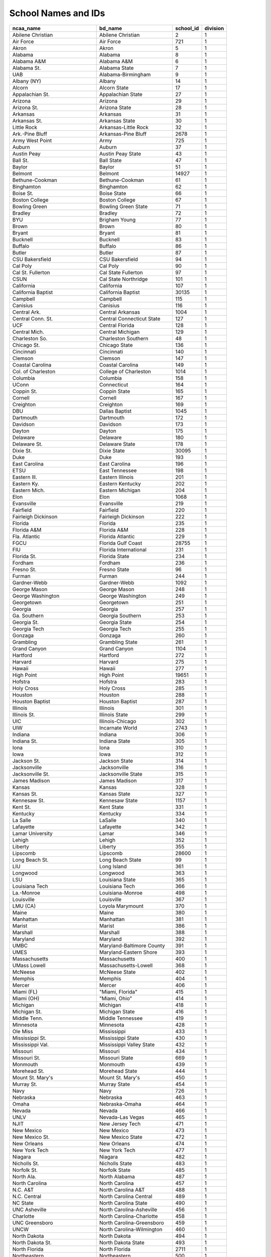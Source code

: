 School Names and IDs
=====================


=================================== ================================= ============ =========== 
ncaa_name                           bd_name                           school_id    division   
=================================== ================================= ============ =========== 
Abilene Christian                   Abilene Christian                 2            1          
Air Force                           Air Force                         721          1          
Akron                               Akron                             5            1          
Alabama                             Alabama                           8            1          
Alabama A&M                         Alabama A&M                       6            1          
Alabama St.                         Alabama State                     7            1          
UAB                                 Alabama-Birmingham                9            1          
Albany (NY)                         Albany                            14           1          
Alcorn                              Alcorn State                      17           1          
Appalachian St.                     Appalachian State                 27           1          
Arizona                             Arizona                           29           1          
Arizona St.                         Arizona State                     28           1          
Arkansas                            Arkansas                          31           1          
Arkansas St.                        Arkansas State                    30           1          
Little Rock                         Arkansas-Little Rock              32           1          
Ark.-Pine Bluff                     Arkansas-Pine Bluff               2678         1          
Army West Point                     Army                              725          1          
Auburn                              Auburn                            37           1          
Austin Peay                         Austin Peay State                 43           1          
Ball St.                            Ball State                        47           1          
Baylor                              Baylor                            51           1          
Belmont                             Belmont                           14927        1          
Bethune-Cookman                     Bethune-Cookman                   61           1          
Binghamton                          Binghamton                        62           1          
Boise St.                           Boise State                       66           1          
Boston College                      Boston College                    67           1          
Bowling Green                       Bowling Green State               71           1          
Bradley                             Bradley                           72           1          
BYU                                 Brigham Young                     77           1          
Brown                               Brown                             80           1          
Bryant                              Bryant                            81           1          
Bucknell                            Bucknell                          83           1          
Buffalo                             Buffalo                           86           1          
Butler                              Butler                            87           1          
CSU Bakersfield                     CSU Bakersfield                   94           1          
Cal Poly                            Cal Poly                          90           1          
Cal St. Fullerton                   Cal State Fullerton               97           1          
CSUN                                Cal State Northridge              101          1          
California                          California                        107          1          
California Baptist                  California Baptist                30135        1          
Campbell                            Campbell                          115          1          
Canisius                            Canisius                          116          1          
Central Ark.                        Central Arkansas                  1004         1          
Central Conn. St.                   Central Connecticut State         127          1          
UCF                                 Central Florida                   128          1          
Central Mich.                       Central Michigan                  129          1          
Charleston So.                      Charleston Southern               48           1          
Chicago St.                         Chicago State                     136          1          
Cincinnati                          Cincinnati                        140          1          
Clemson                             Clemson                           147          1          
Coastal Carolina                    Coastal Carolina                  149          1          
Col. of Charleston                  College of Charleston             1014         1          
Columbia                            Columbia                          158          1          
UConn                               Connecticut                       164          1          
Coppin St.                          Coppin State                      165          1          
Cornell                             Cornell                           167          1          
Creighton                           Creighton                         169          1          
DBU                                 Dallas Baptist                    1045         1          
Dartmouth                           Dartmouth                         172          1          
Davidson                            Davidson                          173          1          
Dayton                              Dayton                            175          1          
Delaware                            Delaware                          180          1          
Delaware St.                        Delaware State                    178          1          
Dixie St.                           Dixie State                       30095        1          
Duke                                Duke                              193          1          
East Carolina                       East Carolina                     196          1          
ETSU                                East Tennessee                    198          1          
Eastern Ill.                        Eastern Illinois                  201          1          
Eastern Ky.                         Eastern Kentucky                  202          1          
Eastern Mich.                       Eastern Michigan                  204          1          
Elon                                Elon                              1068         1          
Evansville                          Evansville                        219          1          
Fairfield                           Fairfield                         220          1          
Fairleigh Dickinson                 Fairleigh Dickinson               222          1          
Florida                             Florida                           235          1          
Florida A&M                         Florida A&M                       228          1          
Fla. Atlantic                       Florida Atlantic                  229          1          
FGCU                                Florida Gulf Coast                28755        1          
FIU                                 Florida International             231          1          
Florida St.                         Florida State                     234          1          
Fordham                             Fordham                           236          1          
Fresno St.                          Fresno State                      96           1          
Furman                              Furman                            244          1          
Gardner-Webb                        Gardner-Webb                      1092         1          
George Mason                        George Mason                      248          1          
George Washington                   George Washington                 249          1          
Georgetown                          Georgetown                        251          1          
Georgia                             Georgia                           257          1          
Ga. Southern                        Georgia Southern                  253          1          
Georgia St.                         Georgia State                     254          1          
Georgia Tech                        Georgia Tech                      255          1          
Gonzaga                             Gonzaga                           260          1          
Grambling                           Grambling State                   261          1          
Grand Canyon                        Grand Canyon                      1104         1          
Hartford                            Hartford                          272          1          
Harvard                             Harvard                           275          1          
Hawaii                              Hawaii                            277          1          
High Point                          High Point                        19651        1          
Hofstra                             Hofstra                           283          1          
Holy Cross                          Holy Cross                        285          1          
Houston                             Houston                           288          1          
Houston Baptist                     Houston Baptist                   287          1          
Illinois                            Illinois                          301          1          
Illinois St.                        Illinois State                    299          1          
UIC                                 Illinois-Chicago                  302          1          
UIW                                 Incarnate World                   2743         1          
Indiana                             Indiana                           306          1          
Indiana St.                         Indiana State                     305          1          
Iona                                Iona                              310          1          
Iowa                                Iowa                              312          1          
Jackson St.                         Jackson State                     314          1          
Jacksonville                        Jacksonville                      316          1          
Jacksonville St.                    Jacksonville State                315          1          
James Madison                       James Madison                     317          1          
Kansas                              Kansas                            328          1          
Kansas St.                          Kansas State                      327          1          
Kennesaw St.                        Kennesaw State                    1157         1          
Kent St.                            Kent State                        331          1          
Kentucky                            Kentucky                          334          1          
La Salle                            LaSalle                           340          1          
Lafayette                           Lafayette                         342          1          
Lamar University                    Lamar                             346          1          
Lehigh                              Lehigh                            352          1          
Liberty                             Liberty                           355          1          
Lipscomb                            Lipscomb                          28600        1          
Long Beach St.                      Long Beach State                  99           1          
LIU                                 Long Island                       361          1          
Longwood                            Longwood                          363          1          
LSU                                 Louisiana State                   365          1          
Louisiana Tech                      Louisiana Tech                    366          1          
La.-Monroe                          Louisiana-Monroe                  498          1          
Louisville                          Louisville                        367          1          
LMU (CA)                            Loyola Marymount                  370          1          
Maine                               Maine                             380          1          
Manhattan                           Manhattan                         381          1          
Marist                              Marist                            386          1          
Marshall                            Marshall                          388          1          
Maryland                            Maryland                          392          1          
UMBC                                Maryland-Baltimore County         391          1          
UMES                                Maryland-Eastern Shore            393          1          
Massachusetts                       Massachusetts                     400          1          
UMass Lowell                        Massachusetts-Lowell              368          1          
McNeese                             McNeese State                     402          1          
Memphis                             Memphis                           404          1          
Mercer                              Mercer                            406          1          
Miami (FL)                          "Miami, Florida"                  415          1          
Miami (OH)                          "Miami, Ohio"                     414          1          
Michigan                            Michigan                          418          1          
Michigan St.                        Michigan State                    416          1          
Middle Tenn.                        Middle Tennessee                  419          1          
Minnesota                           Minnesota                         428          1          
Ole Miss                            Mississippi                       433          1          
Mississippi St.                     Mississippi State                 430          1          
Mississippi Val.                    Mississippi Valley State          432          1          
Missouri                            Missouri                          434          1          
Missouri St.                        Missouri State                    669          1          
Monmouth                            Monmouth                          439          1          
Morehead St.                        Morehead State                    444          1          
Mount St. Mary's                    Mount St. Mary's                  450          1          
Murray St.                          Murray State                      454          1          
Navy                                Navy                              726          1          
Nebraska                            Nebraska                          463          1          
Omaha                               Nebraska-Omaha                    464          1          
Nevada                              Nevada                            466          1          
UNLV                                Nevada-Las Vegas                  465          1          
NJIT                                New Jersey Tech                   471          1          
New Mexico                          New Mexico                        473          1          
New Mexico St.                      New Mexico State                  472          1          
New Orleans                         New Orleans                       474          1          
New York Tech                       New York Tech                     477          1          
Niagara                             Niagara                           482          1          
Nicholls St.                        Nicholls State                    483          1          
Norfolk St.                         Norfolk State                     485          1          
North Ala.                          North Alabama                     487          1          
North Carolina                      North Carolina                    457          1          
N.C. A&T                            North Carolina A&T                488          1          
N.C. Central                        North Carolina Central            489          1          
NC State                            North Carolina State              490          1          
UNC Asheville                       North Carolina-Asheville          456          1          
Charlotte                           North Carolina-Charlotte          458          1          
UNC Greensboro                      North Carolina-Greensboro         459          1          
UNCW                                North Carolina-Wilmington         460          1          
North Dakota                        North Dakota                      494          1          
North Dakota St.                    North Dakota State                493          1          
North Florida                       North Florida                     2711         1          
Northeastern                        Northeastern                      500          1          
Northern Colo.                      Northern Colorado                 502          1          
Northern Ill.                       Northern Illinois                 503          1          
Northern Ky.                        Northern Kentucky                 505          1          
Northwestern                        Northwestern                      509          1          
Northwestern St.                    Northwestern State                508          1          
Notre Dame                          Notre Dame                        513          1          
Oakland                             Oakland                           514          1          
Ohio                                Ohio                              519          1          
Ohio St.                            Ohio State                        518          1          
Oklahoma                            Oklahoma                          522          1          
Oklahoma St.                        Oklahoma State                    521          1          
Old Dominion                        Old Dominion                      523          1          
Oral Roberts                        Oral Roberts                      527          1          
Oregon                              Oregon                            529          1          
Oregon St.                          Oregon State                      528          1          
Pacific                             Pacific                           534          1          
Penn St.                            Penn State                        539          1          
Penn                                Pennslyvania                      540          1          
Pepperdine                          Pepperdine                        541          1          
Pittsburgh                          Pittsburgh                        545          1          
Portland                            Portland                          551          1          
Prairie View                        Prairie View A&M                  553          1          
Presbyterian                        Presbyterian                      1320         1          
Princeton                           Princeton                         554          1          
Purdue                              Purdue                            559          1          
Quinnipiac                          Quinnipiac                        562          1          
Radford                             Radford                           563          1          
Rhode Island                        Rhode Island                      572          1          
Rice                                Rice                              574          1          
Richmond                            Richmond                          575          1          
Rider                               Rider                             576          1          
Rutgers                             Rutgers                           587          1          
Sacramento St.                      Sacramento State                  102          1          
Sacred Heart                        Sacred Heart                      590          1          
Sam Houston St.                     Sam Houston State                 624          1          
Samford                             Samford                           625          1          
San Diego                           San Diego                         627          1          
San Diego St.                       San Diego State                   626          1          
San Francisco                       San Francisco                     629          1          
San Jose St.                        San Jose State                    630          1          
Santa Clara                         Santa Clara                       631          1          
Savannah St.                        Savannah State                    632          1          
Seattle U                           Seattle                           1356         1          
Seton Hall                          Seton Hall                        635          1          
Siena                               Siena                             639          1          
South Alabama                       South Alabama                     646          1          
South Carolina                      South Carolina                    648          1          
USC Upstate                         South Carolina-Upstate            10411        1          
South Dakota St.                    South Dakota State                649          1          
South Fla.                          South Florida                     651          1          
Southeast Mo. St.                   Southeast Missouri State          654          1          
Southeastern La.                    Southeastern Louisiana            655          1          
Southern U.                         Southern                          665          1          
Southern California                 Southern California               657          1          
Southern Ill.                       Southern Illinois                 659          1          
SIUE                                Southern Illinois-Edwardsville    660          1          
Southern Miss.                      Southern Mississippi              664          1          
Saint Mary's (CA)                   St Mary's                         610          1          
St. Bonaventure                     St. Bonaventure                   596          1          
St. John's (NY)                     St. John's                        603          1          
Saint Joseph's                      St. Joseph's                      606          1          
Saint Louis                         St. Louis                         609          1          
Saint Peter's                       St. Peter's                       617          1          
Stanford                            Stanford                          674          1          
SFA                                 Stephen F. Austin State           676          1          
Stetson                             Stetson                           678          1          
Stony Brook                         Stony Brook                       683          1          
Tarleton St.                        Tarleton State                    1395         1          
Temple                              Temple                            690          1          
Tennessee                           Tennessee                         694          1          
Tennessee Tech                      Tennessee Tech                    692          1          
UT Martin                           Tennessee-Martin                  695          1          
Texas                               Texas                             703          1          
Texas A&M                           Texas A&M                         697          1          
A&M-Corpus Christi                  Texas A&M-Corpus Christi          26172        1          
TCU                                 Texas Christian                   698          1          
Texas Southern                      Texas Southern                    699          1          
Texas St.                           Texas State                       670          1          
Texas Tech                          Texas Tech                        700          1          
UT Arlington                        Texas-Arlington                   702          1          
UTRGV                               Texas-Rio Grande Valley           536          1          
UTSA                                Texas-San Antonio                 706          1          
The Citadel                         The Citadel                       141          1          
Toledo                              Toledo                            709          1          
Towson                              Towson                            711          1          
Troy                                Troy                              716          1          
Tulane                              Tulane                            718          1          
UC Davis                            UC Davis                          108          1          
UC Irvine                           UC Irvine                         109          1          
UC Riverside                        UC Riverside                      111          1          
UC Santa Barbara                    UC Santa Barbara                  104          1          
UCLA                                UCLA                              110          1          
Utah                                Utah                              732          1          
Utah Valley                         Utah Valley                       30024        1          
VMI                                 VMI                               741          1          
Valparaiso                          Valparaiso                        735          1          
Vanderbilt                          Vanderbilt                        736          1          
Villanova                           Villanova                         739          1          
Virginia                            Virginia                          746          1          
VCU                                 Virginia Commonwealth             740          1          
Virginia Tech                       Virginia Tech                     742          1          
Wagner                              Wagner                            748          1          
Wake Forest                         Wake Forest                       749          1          
Washington                          Washington                        756          1          
Washington St.                      Washington State                  754          1          
West Virginia                       West Virginia                     768          1          
Western Caro.                       Western Carolina                  769          1          
Western Ill.                        Western Illinois                  771          1          
Western Ky.                         Western Kentucky                  772          1          
Western Mich.                       Western Michigan                  774          1          
Wichita St.                         Wichita State                     782          1          
William & Mary                      William and Mary                  786          1          
Winthrop                            Winthrop                          792          1          
Milwaukee                           Wisconsin-Milwaukee               797          1          
Wofford                             Wofford                           2915         1          
Wright St.                          Wright State                      810          1          
Xavier                              Xavier                            812          1          
Yale                                Yale                              813          1          
Youngstown St.                      Youngstown State                  817          1          
Bellarmine                                                            52           1          
UC San Diego                                                          112          1          
Purdue Fort Wayne                                                     308          1          
Merrimack                                                             410          1          
Louisiana                                                             671          1          
Colorado Mesa                                                         11416        2          
Spring Hill                                                           30191        2          
Central Mo.                                                           130          2          
Angelo St.                                                            25           2          
Francis Marion                                                        1085         2          
Albany St.  (SIAC)                                                    13           2          
Drury                                                                 1057         2          
Chico St.                                                             95           2          
Concord                                                               1028         2          
Savannah St.                                                          632          2          
Ill. Springfield                                                      30050        2          
MSU Denver                                                            413          2          
William Jewell                                                        30120        2          
Newberry                                                              1257         2          
West Tex. A&M                                                         767          2          
Lubbock Christian                                                     30177        2          
North Greenville                                                      9223         2          
Augustana  (NSIC)                                                     41           2          
Northeastern St.                                                      12810        2          
Charleston  (MEC)                                                     1013         2          
Minnesota St.                                                         383          2          
Slippery Rock                                                         643          2          
Molloy                                                                437          2          
CSU Pueblo                                                            2720         2          
Millersville                                                          423          2          
Regis  (RMAC)                                                         568          2          
Okla. Baptist                                                         30202        2          
Pittsburg St.                                                         1314         2          
Colo. Christian                                                       11403        2          
Adelphi                                                               3            2          
Columbus St.                                                          159          2          
UC-Colo. Springs                                                      9754         2          
Ashland                                                               35           2          
Lenoir-Rhyne                                                          1170         2          
Miles                                                                 422          2          
Trevecca Nazarene                                                     30002        2          
Colo. Sch. of Mines                                                   155          2          
Quincy                                                                561          2          
Young Harris                                                          30154        2          
UNC Pembroke                                                          537          2          
Alabama Huntsville                                                    10           2          
Southern Ark.                                                         1376         2          
Montevallo                                                            1238         2          
Wingate                                                               1462         2          
Maryville  (GLVC)                                                     395          2          
N.M. Highlands                                                        8577         2          
Point Loma                                                            30149        2          
St. Edward's                                                          1334         2          
Mo. Southern St.                                                      9012         2          
Tex. A&M-Kingsville                                                   696          2          
Florida Tech                                                          230          2          
Georgia College                                                       1096         2          
Southern N.H.                                                         468          2          
Cal Poly Pomona                                                       91           2          
Queens  (SAC)                                                         11504        2          
Barton                                                                15646        2          
Erskine                                                               1072         2          
Chestnut Hill                                                         21323        2          
Indiana  (PSAC)                                                       307          2          
Pace                                                                  533          2          
Tiffin                                                                1403         2          
St. Cloud St.                                                         598          2          
Tampa                                                                 689          2          
Rockhurst                                                             1328         2          
Northwestern Okla.                                                    30178        2          
Nova Southeastern                                                     24639        2          
Delta St.                                                             181          2          
Jefferson                                                             543          2          
Saint Leo                                                             608          2          
Davenport                                                             30221        2          
Washburn                                                              2814         2          
Notre Dame  (MEC)                                                     30126        2          
Cedarville                                                            30124        2          
Purdue Northwest                                                      30222        2          
Southeastern Okla.                                                    1371         2          
UT Tyler                                                              30028        2          
Saginaw Valley                                                        591          2          
Cal U  (PSAC)                                                         106          2          
Carson-Newman                                                         1000         2          
AUM                                                                   30093        2          
Mount Olive                                                           1245         2          
Central Wash.                                                         1010         2          
Hillsdale                                                             280          2          
Wilmington  (CACC)                                                    1460         2          
Cal St. Monterey Bay                                                  30055        2          
West Ga.                                                              766          2          
Northwood                                                             510          2          
Missouri S&T                                                          435          2          
Franklin Pierce                                                       241          2          
McKendree                                                             30138        2          
Grand Valley St.                                                      262          2          
Glenville St.                                                         1098         2          
Cal St. San Marcos                                                    30198        2          
Rollins                                                               584          2          
Adams St.                                                             929          2          
Wayne St.  (GLIAC)                                                    757          2          
Azusa Pacific                                                         30146        2          
East Stroudsburg                                                      197          2          
Queens  (ECC)                                                         560          2          
Belmont Abbey                                                         2683         2          
Wheeling                                                              12799        2          
West Virginia St.                                                     1439         2          
Tex. A&M Int'l                                                        30090        2          
Lee                                                                   30013        2          
Kentucky St.                                                          332          2          
Arkansas Tech                                                         947          2          
Minot St.                                                             30125        2          
Southern Nazarene                                                     30152        2          
Southwest Minn. St.                                                   8736         2          
Cal St. San B'dino                                                    93           2          
Union  (Gulf South)                                                   30153        2          
Anderson  (SAC)                                                       13028        2          
Southwestern Okla.                                                    8744         2          
Seton Hill                                                            30063        2          
Cal State LA                                                          100          2          
St. Mary's  (Lone Star)                                               1346         2          
Fresno Pacific                                                        30147        2          
Cal St. Dom. Hills                                                    92           2          
Lewis                                                                 354          2          
Henderson St.                                                         1123         2          
Bloomsburg                                                            65           2          
West Chester                                                          765          2          
West Ala.                                                             358          2          
Bloomfield                                                            984          2          
Ouachita Baptist                                                      1289         2          
Shorter                                                               30151        2          
Minn. Duluth                                                          427          2          
King  (Conference Carolinas)                                          30051        2          
Central Okla.                                                         1009         2          
Hawaii Pacific                                                        2696         2          
Le Moyne                                                              349          2          
Mercyhurst                                                            408          2          
Newman                                                                30054        2          
Southern Conn. St.                                                    658          2          
St. Thomas Aquinas                                                    1348         2          
Walsh                                                                 30141        2          
Rogers St.                                                            30180        2          
Augusta                                                               39           2          
Goldey-Beacom                                                         8366         2          
Benedict                                                              55           2          
Hawaii Hilo                                                           2697         2          
Lynn                                                                  20794        2          
Lock Haven                                                            360          2          
UIndy                                                                 309          2          
Eckerd                                                                208          2          
Valdosta St.                                                          734          2          
Lincoln Memorial                                                      1176         2          
Mansfield                                                             384          2          
Salem  (DII Independent)                                              19117        2          
Sioux Falls                                                           30128        2          
Saint Rose                                                            1347         2          
Shippensburg                                                          638          2          
Lane                                                                  347          2          
Malone                                                                30137        2          
Barry                                                                 49           2          
Post                                                                  1318         2          
Caldwell                                                              995          2          
New Haven                                                             470          2          
American Int'l                                                        22           2          
Emory & Henry                                                         216          2          
Flagler                                                               30092        2          
Harding                                                               1116         2          
Tex. Permian Basin                                                    30088        2          
Lander                                                                1167         2          
Bluefield St.                                                         985          2          
Ark.-Monticello                                                       8411         2          
Fairmont St.                                                          1076         2          
Mercy                                                                 407          2          
Claflin                                                               30058        2          
North Georgia                                                         30052        2          
Stonehill                                                             682          2          
Fla. Southern                                                         233          2          
Eastern N.M.                                                          206          2          
Morehouse                                                             445          2          
Cal St. East Bay                                                      98           2          
Northwest Nazarene                                                    1274         2          
Southern Wesleyan                                                     30192        2          
Okla. Christian                                                       30179        2          
Sonoma St.                                                            645          2          
Southern Ind.                                                         661          2          
Mont. St. Billings                                                    205          2          
Ky. Wesleyan                                                          333          2          
Chowan                                                                8875         2          
Assumption                                                            36           2          
Bentley                                                               56           2          
Lindenwood                                                            30136        2          
Tusculum                                                              12830        2          
Mo.-St. Louis                                                         436          2          
Cameron                                                               996          2          
St. Anselm                                                            593          2          
Ark.-Fort Smith                                                       30105        2          
Ga. Southwestern                                                      1097         2          
Gannon                                                                246          2          
West Florida                                                          11740        2          
Christian Brothers                                                    1015         2          
Wayne St.  (NSIC)                                                     1433         2          
Mars Hill                                                             1199         2          
Dominican  (CACC)                                                     8956         2          
UVA Wise                                                              30181        2          
Felician                                                              23157        2          
USciences                                                             28594        2          
Mary                                                                  30075        2          
Southwest Baptist                                                     2755         2          
Emporia St.                                                           1071         2          
Truman St.                                                            499          2          
CUI                                                                   30199        2          
Biola                                                                 30220        2          
Holy Names                                                            30175        2          
Pitt.-Johnstown                                                       546          2          
Northwest Mo. St.                                                     507          2          
Missouri Western                                                      9013         2          
Ohio Dominican                                                        30119        2          
Shepherd                                                              10870        2          
Embry-Riddle  (Sunshine State)                                        9680         2          
East Central                                                          8965         2          
Catawba                                                               1001         2          
USC Aiken                                                             11276        2          
West Va. Wesleyan                                                     9630         2          
Upper Iowa                                                            728          2          
Mississippi Col.                                                      429          2          
Saint Martin's                                                        1343         2          
Findlay                                                               1079         2          
Virginia St.                                                          743          2          
San Fran. St.                                                         628          2          
Stanislaus St.                                                        103          2          
Coker                                                                 1023         2          
Academy of Art                                                        30123        2          
Bridgeport                                                            74           2          
Concordia-St. Paul                                                    9081         2          
Western Ore.                                                          1446         2          
Winona St.                                                            790          2          
Emmanuel  (Conference Carolinas)                                      30193        2          
Saint Michael's                                                       613          2          
LeMoyne-Owen                                                          350          2          
Palm Beach Atl.                                                       30045        2          
West Liberty                                                          1438         2          
Minn.-Crookston                                                       27854        2          
Clark Atlanta                                                         144          2          
Alderson Broaddus                                                     934          2          
Northern St.                                                          1266         2          
Bemidji St.                                                           54           2          
Limestone                                                             1174         2          
Kutztown                                                              339          2          
Tuskegee                                                              720          2          
Fort Hays St.                                                         9011         2          
Lincoln  (ECC)                                                        357          2          
Lake Erie                                                             2746         2          
Clarion                                                               143          2          
Nyack                                                                 1277         2          
Wis.-Parkside                                                         799          2          
Davis & Elkins                                                        174          2          
Marietta                                                              385          3          
St. Joseph's  (Skyline)                                               1340         3          
Wilson                                                                12973        3          
Baldwin Wallace                                                       46           3          
Penn St.-Abington                                                     30114        3          
Randolph-Macon                                                        565          3          
Montclair St.                                                         442          3          
Rhode Island Col.                                                     571          3          
Middlebury                                                            420          3          
LaGrange                                                              1162         3          
Eastern Conn. St.                                                     200          3          
Aurora                                                                42           3          
Kalamazoo                                                             326          3          
Widener                                                               783          3          
Gust. Adolphus                                                        266          3          
La Verne                                                              341          3          
Bethel  (MIAC)                                                        60           3          
Anna Maria                                                            26           3          
Birmingham-So.                                                        28593        3          
Berry                                                                 973          3          
Crown  (UMAC)                                                         30035        3          
North Central  (CCIW)                                                 492          3          
Wilmington  (OAC)                                                     1461         3          
McDaniel                                                              773          3          
Otterbein                                                             531          3          
Allegheny                                                             19           3          
Wm. Paterson                                                          787          3          
Earlham                                                               195          3          
Pomona-Pitzer                                                         549          3          
Fontbonne                                                             11538        3          
Redlands                                                              567          3          
Denison                                                               182          3          
Chapman                                                               134          3          
CMSV                                                                  451          3          
Webster                                                               759          3          
SUNY Cortland                                                         168          3          
Texas-Dallas                                                          23121        3          
Centenary  (SCAC)                                                     125          3          
Methodist                                                             412          3          
Trinity  (SCAC)                                                       715          3          
DePauw                                                                177          3          
Lawrence                                                              348          3          
Rowan                                                                 259          3          
Huntingdon                                                            1130         3          
Ill. Wesleyan                                                         300          3          
Tufts                                                                 717          3          
Adrian                                                                4            3          
Roanoke                                                               578          3          
Ithaca                                                                313          3          
Rhodes                                                                573          3          
Shenandoah                                                            637          3          
Salve Regina                                                          623          3          
Wooster                                                               807          3          
Penn St.-Behrend                                                      538          3          
William Peace                                                         17094        3          
Wash. & Jeff.                                                         751          3          
Merchant Marine                                                       724          3          
Brandeis                                                              73           3          
Rochester  (Liberty League)                                           581          3          
Suffolk                                                               684          3          
Kean                                                                  329          3          
Stevens                                                               679          3          
Moravian                                                              443          3          
Arcadia                                                               966          3          
Wis.-Platteville                                                      800          3          
Wis.-Whitewater                                                       805          3          
Lebanon Valley                                                        351          3          
Plattsburgh St.                                                       547          3          
Oswego St.                                                            530          3          
Utica                                                                 733          3          
Keystone                                                              30047        3          
Springfield                                                           673          3          
Northwestern-St. Paul                                                 30031        3          
Scranton                                                              633          3          
Buena Vista                                                           84           3          
East. Mennonite                                                       203          3          
Claremont-M-S                                                         142          3          
Maryville  (USA South)                                                396          3          
Washington Col.                                                       753          3          
Pfeiffer                                                              542          3          
Penn St.-Altoona                                                      25719        3          
Skidmore                                                              642          3          
Wash. & Lee                                                           752          3          
Immaculata                                                            303          3          
Union  (Liberty League)                                               727          3          
DeSales                                                               20           3          
SUNY Brockport                                                        78           3          
Concordia-M'head                                                      161          3          
Old Westbury                                                          524          3          
Endicott                                                              8981         3          
Grinnell                                                              264          3          
Wittenberg                                                            806          3          
Lynchburg                                                             374          3          
N.C. Wesleyan                                                         491          3          
Gettysburg                                                            258          3          
Franklin                                                              2694         3          
Calvin                                                                114          3          
Colby                                                                 151          3          
Loras                                                                 364          3          
UChicago                                                              137          3          
Wis.-La Crosse                                                        795          3          
Spalding                                                              23260        3          
Elmhurst                                                              212          3          
Franklin & Marshall                                                   239          3          
Westfield St.                                                         777          3          
Hope                                                                  286          3          
Wilkes                                                                784          3          
Hamilton                                                              267          3          
Stockton                                                              681          3          
Gwynedd Mercy                                                         12399        3          
Swarthmore                                                            686          3          
Wabash                                                                747          3          
Lehman                                                                279          3          
Sul Ross St.                                                          1390         3          
Misericordia                                                          16142        3          
Marymount  (Atlantic East)                                            394          3          
Mary Hardin-Baylor                                                    1203         3          
Grove City                                                            265          3          
UMass Boston                                                          401          3          
Penn St.-Berks                                                        30044        3          
East Tex. Baptist                                                     1062         3          
Centenary  (Atlantic East)                                            12884        3          
Anderson  (HCAC)                                                      939          3          
Wis.-Stevens Point                                                    802          3          
Thiel                                                                 707          3          
Vassar                                                                737          3          
Westminster  (C)                                                      1451         3          
Penn St. Harrisburg                                                   30081        3          
Rose-Hulman                                                           585          3          
New England Col.                                                      467          3          
Bridgewater St.                                                       76           3          
Schreiner                                                             1355         3          
Kenyon                                                                335          3          
Ohio Northern                                                         517          3          
Salisbury                                                             622          3          
Catholic                                                              124          3          
John Carroll                                                          320          3          
Austin                                                                953          3          
Mary Washington                                                       390          3          
Wheaton  (NEWC)                                                       779          3          
St. Mary's  (United East)                                             611          3          
McMurry                                                               8530         3          
York  (MAC Commonwealth)                                              815          3          
Penn College                                                          30190        3          
Hardin-Simmons                                                        271          3          
New Jersey City                                                       319          3          
Roger Williams                                                        583          3          
Millsaps                                                              426          3          
Guilford                                                              1112         3          
Cabrini                                                               88           3          
Mass. Maritime                                                        399          3          
Carthage                                                              121          3          
Eureka                                                                218          3          
Mitchell                                                              30042        3          
NYU                                                                   479          3          
Emory                                                                 217          3          
Manhattanville                                                        382          3          
Keuka                                                                 1159         3          
Johns Hopkins                                                         322          3          
Wis.-Oshkosh                                                          798          3          
Covenant                                                              30111        3          
Delaware Valley                                                       179          3          
Bridgewater  (ODAC)                                                   75           3          
Texas Lutheran                                                        1400         3          
Mt. St. Joseph                                                        8567         3          
Rutgers-Newark                                                        589          3          
MSOE                                                                  20220        3          
Wesleyan  (NESCAC)                                                    764          3          
Ripon                                                                 577          3          
St. John Fisher                                                       601          3          
Farmingdale St.                                                       27892        3          
Olivet                                                                525          3          
Wheaton  (CCIW)                                                       778          3          
Wartburg                                                              750          3          
Benedictine  (NACC)                                                   296          3          
Puget Sound                                                           557          3          
Brevard                                                               30094        3          
Mount Aloysius                                                        30036        3          
Pacific Lutheran                                                      1297         3          
Lancaster Bible                                                       30085        3          
Saint Vincent                                                         30064        3          
Gallaudet                                                             245          3          
Central  (American Rivers)                                            126          3          
Trinity  (NESCAC)                                                     713          3          
Pacific  (NWC)                                                        2751         3          
Augustana  (CCIW)                                                     40           3          
Wis.-Stout                                                            803          3          
Ozarks  (ASC)                                                         23008        3          
Howard Payne                                                          2741         3          
Millikin                                                              424          3          
Dubuque                                                               192          3          
WashU                                                                 755          3          
Babson                                                                45           3          
St. Joseph's  (Great Northeast)                                       605          3          
Lewis & Clark                                                         22235        3          
Hendrix                                                               1124         3          
Rensselaer                                                            570          3          
Carleton                                                              118          3          
Nichols                                                               484          3          
Hanover                                                               1115         3          
Elizabethtown                                                         211          3          
Haverford                                                             276          3          
Concordia Wisconsin                                                   1036         3          
Muskingum                                                             455          3          
Mount Union                                                           452          3          
Western New Eng.                                                      775          3          
Luther                                                                372          3          
JWU  (Great Northeast)                                                22626        3          
Franciscan                                                            30069        3          
Clarkson                                                              146          3          
Westminster  (SLIAC)                                                  1450         3          
Transylvania                                                          28749        3          
Husson                                                                1133         3          
Dominican  (NACC)                                                     1332         3          
Va. Wesleyan                                                          745          3          
Muhlenberg                                                            453          3          
Messiah                                                               411          3          
St. Norbert                                                           614          3          
King's  (MAC Freedom)                                                 336          3          
Monmouth  (MWC)                                                       438          3          
Greensboro                                                            263          3          
Pitt.-Greensburg                                                      11839        3          
Saint John's  (MIAC)                                                  602          3          
Macalester                                                            376          3          
TCNJ                                                                  712          3          
Willamette                                                            785          3          
Thomas  (North Atlantic)                                              2758         3          
Norwich                                                               511          3          
Emerson                                                               214          3          
North Park                                                            496          3          
Southwestern  (SCAC)                                                  8746         3          
Alvernia                                                              938          3          
St. Joseph's  (Skyline)                                               30072        3          
Oberlin                                                               515          3          
Edgewood                                                              1066         3          
Geneva                                                                30084        3          
Illinois Col.                                                         297          3          
Cal Lutheran                                                          105          3          
Wentworth                                                             762          3          
Trine                                                                 30037        3          
Bard                                                                  962          3          
Oglethorpe                                                            2713         3          
Alfred St.                                                            30170        3          
Fredonia                                                              242          3          
Rockford                                                              582          3          
Whitman                                                               780          3          
Cobleskill St.                                                        30083        3          
Bethany Lutheran                                                      30038        3          
SUNY Maritime                                                         478          3          
Neb. Wesleyan                                                         462          3          
St. Lawrence                                                          607          3          
Cairn                                                                 1305         3          
Chris. Newport                                                        139          3          
Lakeland                                                              1164         3          
Wis.-Superior                                                         804          3          
Bowdoin                                                               69           3          
Amherst                                                               24           3          
Worcester St.                                                         809          3          
Hilbert                                                               8398         3          
Houghton                                                              30160        3          
Eastern                                                               8968         3          
Me.-Farmington                                                        379          3          
IIT                                                                   30172        3          
Centre                                                                132          3          
Capital                                                               117          3          
SUNY New Paltz                                                        475          3          
Hampden-Sydney                                                        269          3          
Beloit                                                                53           3          
MIT                                                                   398          3          
Southern Va.                                                          30164        3          
Salem St.                                                             621          3          
Lesley                                                                24317        3          
Bluffton                                                              987          3          
FDU-Florham                                                           221          3          
Eastern Nazarene                                                      1064         3          
Neumann                                                               1254         3          
WPI                                                                   808          3          
Dean                                                                  30219        3          
Rosemont                                                              15882        3          
Pitt.-Bradford                                                        1315         3          
Marian  (NACC)                                                        1196         3          
Simpson                                                               641          3          
Marywood                                                              397          3          
Piedmont                                                              21830        3          
UMass Dartmouth                                                       656          3          
Williams                                                              789          3          
Juniata                                                               325          3          
Averett                                                               44           3          
Linfield                                                              1179         3          
Ramapo                                                                564          3          
RIT                                                                   580          3          
Elmira                                                                213          3          
Concordia Chicago                                                     160          3          
Bates                                                                 50           3          
St. Thomas  (SCAC)                                                    2810         3          
Cazenovia                                                             23624        3          
Ohio Wesleyan                                                         520          3          
Minn.-Morris                                                          1226         3          
Mt. St. Mary  (Skyline)                                               1468         3          
Valley Forge                                                          30166        3          
Plymouth St.                                                          548          3          
Bob Jones                                                             30232        3          
CWRU                                                                  122          3          
Baruch                                                                58           3          
Augsburg                                                              38           3          
Southern Me.                                                          662          3          
Ferrum                                                                225          3          
Heidelberg                                                            278          3          
Wis. Lutheran                                                         8911         3          
St. Scholastica                                                       618          3          
Mary Baldwin                                                          389          3          
Elms                                                                  532          3          
CCNY                                                                  480          3          
Fitchburg St.                                                         227          3          
Rutgers-Camden                                                        588          3          
Dickinson                                                             185          3          
Framingham St.                                                        238          3          
Wis.-Eau Claire                                                       793          3          
Gordon                                                                1099         3          
La Roche                                                              1163         3          
Chatham                                                               10972        3          
Stevenson                                                             21852        3          
Blackburn                                                             64           3          
Belhaven                                                              30197        3          
Alma                                                                  21           3          
MCLA                                                                  486          3          
Colby-Sawyer                                                          152          3          
Susquehanna                                                           685          3          
Greenville                                                            1111         3          
Lasell                                                                8486         3          
Manchester                                                            1192         3          
Coast Guard                                                           722          3          
Cornell College                                                       166          3          
North Central  (UMAC)                                                 30039        3          
Carroll  (CCIW)                                                       120          3          
SUNY Oneonta                                                          526          3          
Saint Mary's  (MIAC)                                                  612          3          
Ursinus                                                               730          3          
Clark  (NEWC)                                                         145          3          
Purchase                                                              30029        3          
Albertus Magnus                                                       2798         3          
SUNY Poly                                                             9500         3          
Russell Sage                                                          11036        3          
SUNY Canton                                                           30165        3          
Northland                                                             1267         3          
Concordia  (ASC)                                                      24400        3          
Occidental                                                            516          3          
Bethany  (PAC)                                                        59           3          
Waynesburg                                                            1434         3          
Me.-Presque Isle                                                      30040        3          
George Fox                                                            1094         3          
St. Olaf                                                              615          3          
Whittier                                                              781          3          
Drew                                                                  190          3          
NVU-Lyndon                                                            30065        3          
Defiance                                                              1050         3          
Hiram                                                                 281          3          
Hamline                                                               268          3          
Caltech                                                               89           3          
Dallas                                                                1044         3          
Western Conn. St.                                                     770          3          
Knox                                                                  337          3          
MUW                                                                   431          3          
Hood                                                                  8404         3          
Martin Luther                                                         8597         3          
Sewanee                                                               652          3          
Wells                                                                 761          3          
LeTourneau                                                            8490         3          
Albion                                                                15           3          
Castleton                                                             123          3          
Berea                                                                 30171        3          
Whitworth                                                             1454         3          
Clarks Summit                                                         958          3          
Curry                                                                 170          3          
John Jay                                                              321          3          
Medaille                                                              23725        3          
Coe                                                                   150          3          
Maranatha Baptist                                                     1194         3          
Yeshiva                                                               814          3          
Keene St.                                                             330          3          
Rivier                                                                18422        3          
Finlandia                                                             30032        3          
Principia                                                             555          3          
Albright                                                              16           3          
=================================== ================================= ============ =========== 
